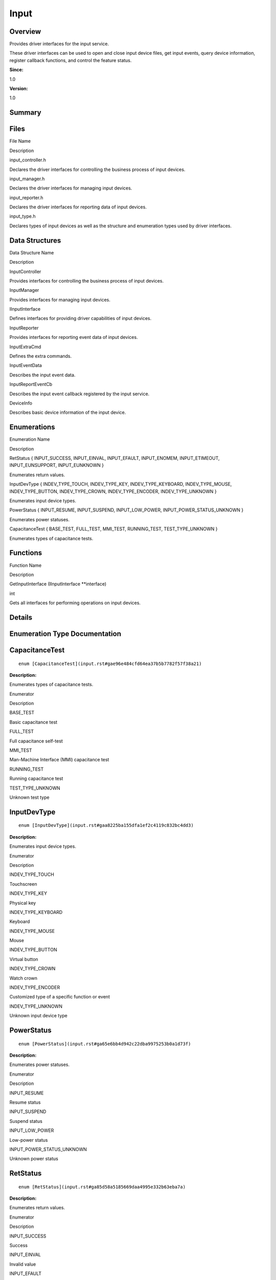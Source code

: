 Input
=====

**Overview**\ 
--------------

Provides driver interfaces for the input service.

These driver interfaces can be used to open and close input device
files, get input events, query device information, register callback
functions, and control the feature status.

**Since:**

1.0

**Version:**

1.0

**Summary**\ 
-------------

Files
-----

.. raw:: html

   <table>

.. raw:: html

   <thead align="left">

.. raw:: html

   <tr id="row1291015321093521">

.. raw:: html

   <th class="cellrowborder" valign="top" width="50%" id="mcps1.1.3.1.1">

.. raw:: html

   <p id="p34968664093521">

File Name

.. raw:: html

   </p>

.. raw:: html

   </th>

.. raw:: html

   <th class="cellrowborder" valign="top" width="50%" id="mcps1.1.3.1.2">

.. raw:: html

   <p id="p1981326954093521">

Description

.. raw:: html

   </p>

.. raw:: html

   </th>

.. raw:: html

   </tr>

.. raw:: html

   </thead>

.. raw:: html

   <tbody>

.. raw:: html

   <tr id="row480012093521">

.. raw:: html

   <td class="cellrowborder" valign="top" width="50%" headers="mcps1.1.3.1.1 ">

.. raw:: html

   <p id="p1628546853093521">

input_controller.h

.. raw:: html

   </p>

.. raw:: html

   </td>

.. raw:: html

   <td class="cellrowborder" valign="top" width="50%" headers="mcps1.1.3.1.2 ">

.. raw:: html

   <p id="p1675647555093521">

Declares the driver interfaces for controlling the business process of
input devices.

.. raw:: html

   </p>

.. raw:: html

   </td>

.. raw:: html

   </tr>

.. raw:: html

   <tr id="row1959367983093521">

.. raw:: html

   <td class="cellrowborder" valign="top" width="50%" headers="mcps1.1.3.1.1 ">

.. raw:: html

   <p id="p1031155770093521">

input_manager.h

.. raw:: html

   </p>

.. raw:: html

   </td>

.. raw:: html

   <td class="cellrowborder" valign="top" width="50%" headers="mcps1.1.3.1.2 ">

.. raw:: html

   <p id="p1196941925093521">

Declares the driver interfaces for managing input devices.

.. raw:: html

   </p>

.. raw:: html

   </td>

.. raw:: html

   </tr>

.. raw:: html

   <tr id="row999861989093521">

.. raw:: html

   <td class="cellrowborder" valign="top" width="50%" headers="mcps1.1.3.1.1 ">

.. raw:: html

   <p id="p1875002160093521">

input_reporter.h

.. raw:: html

   </p>

.. raw:: html

   </td>

.. raw:: html

   <td class="cellrowborder" valign="top" width="50%" headers="mcps1.1.3.1.2 ">

.. raw:: html

   <p id="p938518955093521">

Declares the driver interfaces for reporting data of input devices.

.. raw:: html

   </p>

.. raw:: html

   </td>

.. raw:: html

   </tr>

.. raw:: html

   <tr id="row1107981454093521">

.. raw:: html

   <td class="cellrowborder" valign="top" width="50%" headers="mcps1.1.3.1.1 ">

.. raw:: html

   <p id="p258775427093521">

input_type.h

.. raw:: html

   </p>

.. raw:: html

   </td>

.. raw:: html

   <td class="cellrowborder" valign="top" width="50%" headers="mcps1.1.3.1.2 ">

.. raw:: html

   <p id="p1511552637093521">

Declares types of input devices as well as the structure and enumeration
types used by driver interfaces.

.. raw:: html

   </p>

.. raw:: html

   </td>

.. raw:: html

   </tr>

.. raw:: html

   </tbody>

.. raw:: html

   </table>

Data Structures
---------------

.. raw:: html

   <table>

.. raw:: html

   <thead align="left">

.. raw:: html

   <tr id="row1928864115093521">

.. raw:: html

   <th class="cellrowborder" valign="top" width="50%" id="mcps1.1.3.1.1">

.. raw:: html

   <p id="p230222347093521">

Data Structure Name

.. raw:: html

   </p>

.. raw:: html

   </th>

.. raw:: html

   <th class="cellrowborder" valign="top" width="50%" id="mcps1.1.3.1.2">

.. raw:: html

   <p id="p1400954065093521">

Description

.. raw:: html

   </p>

.. raw:: html

   </th>

.. raw:: html

   </tr>

.. raw:: html

   </thead>

.. raw:: html

   <tbody>

.. raw:: html

   <tr id="row686685272093521">

.. raw:: html

   <td class="cellrowborder" valign="top" width="50%" headers="mcps1.1.3.1.1 ">

.. raw:: html

   <p id="p1880181295093521">

InputController

.. raw:: html

   </p>

.. raw:: html

   </td>

.. raw:: html

   <td class="cellrowborder" valign="top" width="50%" headers="mcps1.1.3.1.2 ">

.. raw:: html

   <p id="p1115372927093521">

Provides interfaces for controlling the business process of input
devices.

.. raw:: html

   </p>

.. raw:: html

   </td>

.. raw:: html

   </tr>

.. raw:: html

   <tr id="row1155173298093521">

.. raw:: html

   <td class="cellrowborder" valign="top" width="50%" headers="mcps1.1.3.1.1 ">

.. raw:: html

   <p id="p1843511868093521">

InputManager

.. raw:: html

   </p>

.. raw:: html

   </td>

.. raw:: html

   <td class="cellrowborder" valign="top" width="50%" headers="mcps1.1.3.1.2 ">

.. raw:: html

   <p id="p1107714449093521">

Provides interfaces for managing input devices.

.. raw:: html

   </p>

.. raw:: html

   </td>

.. raw:: html

   </tr>

.. raw:: html

   <tr id="row1850430516093521">

.. raw:: html

   <td class="cellrowborder" valign="top" width="50%" headers="mcps1.1.3.1.1 ">

.. raw:: html

   <p id="p328519994093521">

IInputInterface

.. raw:: html

   </p>

.. raw:: html

   </td>

.. raw:: html

   <td class="cellrowborder" valign="top" width="50%" headers="mcps1.1.3.1.2 ">

.. raw:: html

   <p id="p1190257110093521">

Defines interfaces for providing driver capabilities of input devices.

.. raw:: html

   </p>

.. raw:: html

   </td>

.. raw:: html

   </tr>

.. raw:: html

   <tr id="row37816377093521">

.. raw:: html

   <td class="cellrowborder" valign="top" width="50%" headers="mcps1.1.3.1.1 ">

.. raw:: html

   <p id="p1997420388093521">

InputReporter

.. raw:: html

   </p>

.. raw:: html

   </td>

.. raw:: html

   <td class="cellrowborder" valign="top" width="50%" headers="mcps1.1.3.1.2 ">

.. raw:: html

   <p id="p1029423535093521">

Provides interfaces for reporting event data of input devices.

.. raw:: html

   </p>

.. raw:: html

   </td>

.. raw:: html

   </tr>

.. raw:: html

   <tr id="row1640058573093521">

.. raw:: html

   <td class="cellrowborder" valign="top" width="50%" headers="mcps1.1.3.1.1 ">

.. raw:: html

   <p id="p2059472768093521">

InputExtraCmd

.. raw:: html

   </p>

.. raw:: html

   </td>

.. raw:: html

   <td class="cellrowborder" valign="top" width="50%" headers="mcps1.1.3.1.2 ">

.. raw:: html

   <p id="p2142392607093521">

Defines the extra commands.

.. raw:: html

   </p>

.. raw:: html

   </td>

.. raw:: html

   </tr>

.. raw:: html

   <tr id="row1891005807093521">

.. raw:: html

   <td class="cellrowborder" valign="top" width="50%" headers="mcps1.1.3.1.1 ">

.. raw:: html

   <p id="p2146405421093521">

InputEventData

.. raw:: html

   </p>

.. raw:: html

   </td>

.. raw:: html

   <td class="cellrowborder" valign="top" width="50%" headers="mcps1.1.3.1.2 ">

.. raw:: html

   <p id="p529292841093521">

Describes the input event data.

.. raw:: html

   </p>

.. raw:: html

   </td>

.. raw:: html

   </tr>

.. raw:: html

   <tr id="row745524620093521">

.. raw:: html

   <td class="cellrowborder" valign="top" width="50%" headers="mcps1.1.3.1.1 ">

.. raw:: html

   <p id="p1153444177093521">

InputReportEventCb

.. raw:: html

   </p>

.. raw:: html

   </td>

.. raw:: html

   <td class="cellrowborder" valign="top" width="50%" headers="mcps1.1.3.1.2 ">

.. raw:: html

   <p id="p31752164093521">

Describes the input event callback registered by the input service.

.. raw:: html

   </p>

.. raw:: html

   </td>

.. raw:: html

   </tr>

.. raw:: html

   <tr id="row1589016503093521">

.. raw:: html

   <td class="cellrowborder" valign="top" width="50%" headers="mcps1.1.3.1.1 ">

.. raw:: html

   <p id="p1658759939093521">

DeviceInfo

.. raw:: html

   </p>

.. raw:: html

   </td>

.. raw:: html

   <td class="cellrowborder" valign="top" width="50%" headers="mcps1.1.3.1.2 ">

.. raw:: html

   <p id="p175077999093521">

Describes basic device information of the input device.

.. raw:: html

   </p>

.. raw:: html

   </td>

.. raw:: html

   </tr>

.. raw:: html

   </tbody>

.. raw:: html

   </table>

Enumerations
------------

.. raw:: html

   <table>

.. raw:: html

   <thead align="left">

.. raw:: html

   <tr id="row513912053093521">

.. raw:: html

   <th class="cellrowborder" valign="top" width="50%" id="mcps1.1.3.1.1">

.. raw:: html

   <p id="p1438599650093521">

Enumeration Name

.. raw:: html

   </p>

.. raw:: html

   </th>

.. raw:: html

   <th class="cellrowborder" valign="top" width="50%" id="mcps1.1.3.1.2">

.. raw:: html

   <p id="p675051281093521">

Description

.. raw:: html

   </p>

.. raw:: html

   </th>

.. raw:: html

   </tr>

.. raw:: html

   </thead>

.. raw:: html

   <tbody>

.. raw:: html

   <tr id="row985704535093521">

.. raw:: html

   <td class="cellrowborder" valign="top" width="50%" headers="mcps1.1.3.1.1 ">

.. raw:: html

   <p id="p1755858894093521">

RetStatus { INPUT_SUCCESS, INPUT_EINVAL, INPUT_EFAULT, INPUT_ENOMEM,
INPUT_ETIMEOUT, INPUT_EUNSUPPORT, INPUT_EUNKNOWN }

.. raw:: html

   </p>

.. raw:: html

   </td>

.. raw:: html

   <td class="cellrowborder" valign="top" width="50%" headers="mcps1.1.3.1.2 ">

.. raw:: html

   <p id="p574307570093521">

Enumerates return values.

.. raw:: html

   </p>

.. raw:: html

   </td>

.. raw:: html

   </tr>

.. raw:: html

   <tr id="row603616157093521">

.. raw:: html

   <td class="cellrowborder" valign="top" width="50%" headers="mcps1.1.3.1.1 ">

.. raw:: html

   <p id="p524069505093521">

InputDevType { INDEV_TYPE_TOUCH, INDEV_TYPE_KEY, INDEV_TYPE_KEYBOARD,
INDEV_TYPE_MOUSE, INDEV_TYPE_BUTTON, INDEV_TYPE_CROWN,
INDEV_TYPE_ENCODER, INDEV_TYPE_UNKNOWN }

.. raw:: html

   </p>

.. raw:: html

   </td>

.. raw:: html

   <td class="cellrowborder" valign="top" width="50%" headers="mcps1.1.3.1.2 ">

.. raw:: html

   <p id="p1189509690093521">

Enumerates input device types.

.. raw:: html

   </p>

.. raw:: html

   </td>

.. raw:: html

   </tr>

.. raw:: html

   <tr id="row1311707740093521">

.. raw:: html

   <td class="cellrowborder" valign="top" width="50%" headers="mcps1.1.3.1.1 ">

.. raw:: html

   <p id="p1904266837093521">

PowerStatus { INPUT_RESUME, INPUT_SUSPEND, INPUT_LOW_POWER,
INPUT_POWER_STATUS_UNKNOWN }

.. raw:: html

   </p>

.. raw:: html

   </td>

.. raw:: html

   <td class="cellrowborder" valign="top" width="50%" headers="mcps1.1.3.1.2 ">

.. raw:: html

   <p id="p1493329394093521">

Enumerates power statuses.

.. raw:: html

   </p>

.. raw:: html

   </td>

.. raw:: html

   </tr>

.. raw:: html

   <tr id="row123927109093521">

.. raw:: html

   <td class="cellrowborder" valign="top" width="50%" headers="mcps1.1.3.1.1 ">

.. raw:: html

   <p id="p81059806093521">

CapacitanceTest { BASE_TEST, FULL_TEST, MMI_TEST, RUNNING_TEST,
TEST_TYPE_UNKNOWN }

.. raw:: html

   </p>

.. raw:: html

   </td>

.. raw:: html

   <td class="cellrowborder" valign="top" width="50%" headers="mcps1.1.3.1.2 ">

.. raw:: html

   <p id="p1796058856093521">

Enumerates types of capacitance tests.

.. raw:: html

   </p>

.. raw:: html

   </td>

.. raw:: html

   </tr>

.. raw:: html

   </tbody>

.. raw:: html

   </table>

Functions
---------

.. raw:: html

   <table>

.. raw:: html

   <thead align="left">

.. raw:: html

   <tr id="row770818903093521">

.. raw:: html

   <th class="cellrowborder" valign="top" width="50%" id="mcps1.1.3.1.1">

.. raw:: html

   <p id="p737432863093521">

Function Name

.. raw:: html

   </p>

.. raw:: html

   </th>

.. raw:: html

   <th class="cellrowborder" valign="top" width="50%" id="mcps1.1.3.1.2">

.. raw:: html

   <p id="p138780162093521">

Description

.. raw:: html

   </p>

.. raw:: html

   </th>

.. raw:: html

   </tr>

.. raw:: html

   </thead>

.. raw:: html

   <tbody>

.. raw:: html

   <tr id="row1718150285093521">

.. raw:: html

   <td class="cellrowborder" valign="top" width="50%" headers="mcps1.1.3.1.1 ">

.. raw:: html

   <p id="p1075744901093521">

GetInputInterface (IInputInterface \**interface)

.. raw:: html

   </p>

.. raw:: html

   </td>

.. raw:: html

   <td class="cellrowborder" valign="top" width="50%" headers="mcps1.1.3.1.2 ">

.. raw:: html

   <p id="p1985019241093521">

int

.. raw:: html

   </p>

.. raw:: html

   <p id="p1249586838093521">

Gets all interfaces for performing operations on input devices.

.. raw:: html

   </p>

.. raw:: html

   </td>

.. raw:: html

   </tr>

.. raw:: html

   </tbody>

.. raw:: html

   </table>

**Details**\ 
-------------

**Enumeration Type Documentation**\ 
------------------------------------

CapacitanceTest
---------------

::

   enum [CapacitanceTest](input.rst#gae96e484cfd64ea37b5b7782f57f38a21)

**Description:**

Enumerates types of capacitance tests.

.. raw:: html

   <table>

.. raw:: html

   <thead align="left">

.. raw:: html

   <tr id="row570201330093521">

.. raw:: html

   <th class="cellrowborder" valign="top" width="50%" id="mcps1.1.3.1.1">

.. raw:: html

   <p id="p1259381386093521">

Enumerator

.. raw:: html

   </p>

.. raw:: html

   </th>

.. raw:: html

   <th class="cellrowborder" valign="top" width="50%" id="mcps1.1.3.1.2">

.. raw:: html

   <p id="p692107487093521">

Description

.. raw:: html

   </p>

.. raw:: html

   </th>

.. raw:: html

   </tr>

.. raw:: html

   </thead>

.. raw:: html

   <tbody>

.. raw:: html

   <tr id="row1347408957093521">

.. raw:: html

   <td class="cellrowborder" valign="top" width="50%" headers="mcps1.1.3.1.1 ">

BASE_TEST

.. raw:: html

   </td>

.. raw:: html

   <td class="cellrowborder" valign="top" width="50%" headers="mcps1.1.3.1.2 ">

.. raw:: html

   <p id="p1234082599093521">

Basic capacitance test

.. raw:: html

   </p>

.. raw:: html

   </td>

.. raw:: html

   </tr>

.. raw:: html

   <tr id="row531177954093521">

.. raw:: html

   <td class="cellrowborder" valign="top" width="50%" headers="mcps1.1.3.1.1 ">

FULL_TEST

.. raw:: html

   </td>

.. raw:: html

   <td class="cellrowborder" valign="top" width="50%" headers="mcps1.1.3.1.2 ">

.. raw:: html

   <p id="p1822899676093521">

Full capacitance self-test

.. raw:: html

   </p>

.. raw:: html

   </td>

.. raw:: html

   </tr>

.. raw:: html

   <tr id="row222539108093521">

.. raw:: html

   <td class="cellrowborder" valign="top" width="50%" headers="mcps1.1.3.1.1 ">

MMI_TEST

.. raw:: html

   </td>

.. raw:: html

   <td class="cellrowborder" valign="top" width="50%" headers="mcps1.1.3.1.2 ">

.. raw:: html

   <p id="p438998241093521">

Man-Machine Interface (MMI) capacitance test

.. raw:: html

   </p>

.. raw:: html

   </td>

.. raw:: html

   </tr>

.. raw:: html

   <tr id="row499071916093521">

.. raw:: html

   <td class="cellrowborder" valign="top" width="50%" headers="mcps1.1.3.1.1 ">

RUNNING_TEST

.. raw:: html

   </td>

.. raw:: html

   <td class="cellrowborder" valign="top" width="50%" headers="mcps1.1.3.1.2 ">

.. raw:: html

   <p id="p1297796444093521">

Running capacitance test

.. raw:: html

   </p>

.. raw:: html

   </td>

.. raw:: html

   </tr>

.. raw:: html

   <tr id="row176779973093521">

.. raw:: html

   <td class="cellrowborder" valign="top" width="50%" headers="mcps1.1.3.1.1 ">

TEST_TYPE_UNKNOWN

.. raw:: html

   </td>

.. raw:: html

   <td class="cellrowborder" valign="top" width="50%" headers="mcps1.1.3.1.2 ">

.. raw:: html

   <p id="p2005018539093521">

Unknown test type

.. raw:: html

   </p>

.. raw:: html

   </td>

.. raw:: html

   </tr>

.. raw:: html

   </tbody>

.. raw:: html

   </table>

InputDevType
------------

::

   enum [InputDevType](input.rst#gaa8225ba155dfa1ef2c4119c832bc4dd3)

**Description:**

Enumerates input device types.

.. raw:: html

   <table>

.. raw:: html

   <thead align="left">

.. raw:: html

   <tr id="row307711537093521">

.. raw:: html

   <th class="cellrowborder" valign="top" width="50%" id="mcps1.1.3.1.1">

.. raw:: html

   <p id="p312033278093521">

Enumerator

.. raw:: html

   </p>

.. raw:: html

   </th>

.. raw:: html

   <th class="cellrowborder" valign="top" width="50%" id="mcps1.1.3.1.2">

.. raw:: html

   <p id="p370907807093521">

Description

.. raw:: html

   </p>

.. raw:: html

   </th>

.. raw:: html

   </tr>

.. raw:: html

   </thead>

.. raw:: html

   <tbody>

.. raw:: html

   <tr id="row303292884093521">

.. raw:: html

   <td class="cellrowborder" valign="top" width="50%" headers="mcps1.1.3.1.1 ">

INDEV_TYPE_TOUCH

.. raw:: html

   </td>

.. raw:: html

   <td class="cellrowborder" valign="top" width="50%" headers="mcps1.1.3.1.2 ">

.. raw:: html

   <p id="p1420334005093521">

Touchscreen

.. raw:: html

   </p>

.. raw:: html

   </td>

.. raw:: html

   </tr>

.. raw:: html

   <tr id="row1119095263093521">

.. raw:: html

   <td class="cellrowborder" valign="top" width="50%" headers="mcps1.1.3.1.1 ">

INDEV_TYPE_KEY

.. raw:: html

   </td>

.. raw:: html

   <td class="cellrowborder" valign="top" width="50%" headers="mcps1.1.3.1.2 ">

.. raw:: html

   <p id="p1951833540093521">

Physical key

.. raw:: html

   </p>

.. raw:: html

   </td>

.. raw:: html

   </tr>

.. raw:: html

   <tr id="row1619561019093521">

.. raw:: html

   <td class="cellrowborder" valign="top" width="50%" headers="mcps1.1.3.1.1 ">

INDEV_TYPE_KEYBOARD

.. raw:: html

   </td>

.. raw:: html

   <td class="cellrowborder" valign="top" width="50%" headers="mcps1.1.3.1.2 ">

.. raw:: html

   <p id="p1487811131093521">

Keyboard

.. raw:: html

   </p>

.. raw:: html

   </td>

.. raw:: html

   </tr>

.. raw:: html

   <tr id="row1390590525093521">

.. raw:: html

   <td class="cellrowborder" valign="top" width="50%" headers="mcps1.1.3.1.1 ">

INDEV_TYPE_MOUSE

.. raw:: html

   </td>

.. raw:: html

   <td class="cellrowborder" valign="top" width="50%" headers="mcps1.1.3.1.2 ">

.. raw:: html

   <p id="p779444054093521">

Mouse

.. raw:: html

   </p>

.. raw:: html

   </td>

.. raw:: html

   </tr>

.. raw:: html

   <tr id="row1235728584093521">

.. raw:: html

   <td class="cellrowborder" valign="top" width="50%" headers="mcps1.1.3.1.1 ">

INDEV_TYPE_BUTTON

.. raw:: html

   </td>

.. raw:: html

   <td class="cellrowborder" valign="top" width="50%" headers="mcps1.1.3.1.2 ">

.. raw:: html

   <p id="p160673463093521">

Virtual button

.. raw:: html

   </p>

.. raw:: html

   </td>

.. raw:: html

   </tr>

.. raw:: html

   <tr id="row222013037093521">

.. raw:: html

   <td class="cellrowborder" valign="top" width="50%" headers="mcps1.1.3.1.1 ">

INDEV_TYPE_CROWN

.. raw:: html

   </td>

.. raw:: html

   <td class="cellrowborder" valign="top" width="50%" headers="mcps1.1.3.1.2 ">

.. raw:: html

   <p id="p736578015093521">

Watch crown

.. raw:: html

   </p>

.. raw:: html

   </td>

.. raw:: html

   </tr>

.. raw:: html

   <tr id="row1967333411093521">

.. raw:: html

   <td class="cellrowborder" valign="top" width="50%" headers="mcps1.1.3.1.1 ">

INDEV_TYPE_ENCODER

.. raw:: html

   </td>

.. raw:: html

   <td class="cellrowborder" valign="top" width="50%" headers="mcps1.1.3.1.2 ">

.. raw:: html

   <p id="p1137156216093521">

Customized type of a specific function or event

.. raw:: html

   </p>

.. raw:: html

   </td>

.. raw:: html

   </tr>

.. raw:: html

   <tr id="row2107773705093521">

.. raw:: html

   <td class="cellrowborder" valign="top" width="50%" headers="mcps1.1.3.1.1 ">

INDEV_TYPE_UNKNOWN

.. raw:: html

   </td>

.. raw:: html

   <td class="cellrowborder" valign="top" width="50%" headers="mcps1.1.3.1.2 ">

.. raw:: html

   <p id="p1213954649093521">

Unknown input device type

.. raw:: html

   </p>

.. raw:: html

   </td>

.. raw:: html

   </tr>

.. raw:: html

   </tbody>

.. raw:: html

   </table>

PowerStatus
-----------

::

   enum [PowerStatus](input.rst#ga65e6bb4d942c22dba9975253b0a1d73f)

**Description:**

Enumerates power statuses.

.. raw:: html

   <table>

.. raw:: html

   <thead align="left">

.. raw:: html

   <tr id="row1178534901093521">

.. raw:: html

   <th class="cellrowborder" valign="top" width="50%" id="mcps1.1.3.1.1">

.. raw:: html

   <p id="p475568361093521">

Enumerator

.. raw:: html

   </p>

.. raw:: html

   </th>

.. raw:: html

   <th class="cellrowborder" valign="top" width="50%" id="mcps1.1.3.1.2">

.. raw:: html

   <p id="p1095716803093521">

Description

.. raw:: html

   </p>

.. raw:: html

   </th>

.. raw:: html

   </tr>

.. raw:: html

   </thead>

.. raw:: html

   <tbody>

.. raw:: html

   <tr id="row1405178815093521">

.. raw:: html

   <td class="cellrowborder" valign="top" width="50%" headers="mcps1.1.3.1.1 ">

INPUT_RESUME

.. raw:: html

   </td>

.. raw:: html

   <td class="cellrowborder" valign="top" width="50%" headers="mcps1.1.3.1.2 ">

.. raw:: html

   <p id="p129758942093521">

Resume status

.. raw:: html

   </p>

.. raw:: html

   </td>

.. raw:: html

   </tr>

.. raw:: html

   <tr id="row594660733093521">

.. raw:: html

   <td class="cellrowborder" valign="top" width="50%" headers="mcps1.1.3.1.1 ">

INPUT_SUSPEND

.. raw:: html

   </td>

.. raw:: html

   <td class="cellrowborder" valign="top" width="50%" headers="mcps1.1.3.1.2 ">

.. raw:: html

   <p id="p501855247093521">

Suspend status

.. raw:: html

   </p>

.. raw:: html

   </td>

.. raw:: html

   </tr>

.. raw:: html

   <tr id="row1430884329093521">

.. raw:: html

   <td class="cellrowborder" valign="top" width="50%" headers="mcps1.1.3.1.1 ">

INPUT_LOW_POWER

.. raw:: html

   </td>

.. raw:: html

   <td class="cellrowborder" valign="top" width="50%" headers="mcps1.1.3.1.2 ">

.. raw:: html

   <p id="p2021550211093521">

Low-power status

.. raw:: html

   </p>

.. raw:: html

   </td>

.. raw:: html

   </tr>

.. raw:: html

   <tr id="row1606483390093521">

.. raw:: html

   <td class="cellrowborder" valign="top" width="50%" headers="mcps1.1.3.1.1 ">

INPUT_POWER_STATUS_UNKNOWN

.. raw:: html

   </td>

.. raw:: html

   <td class="cellrowborder" valign="top" width="50%" headers="mcps1.1.3.1.2 ">

.. raw:: html

   <p id="p67206200093521">

Unknown power status

.. raw:: html

   </p>

.. raw:: html

   </td>

.. raw:: html

   </tr>

.. raw:: html

   </tbody>

.. raw:: html

   </table>

RetStatus
---------

::

   enum [RetStatus](input.rst#ga85d58a5185669daa4995e332b63eba7a)

**Description:**

Enumerates return values.

.. raw:: html

   <table>

.. raw:: html

   <thead align="left">

.. raw:: html

   <tr id="row2065535124093521">

.. raw:: html

   <th class="cellrowborder" valign="top" width="50%" id="mcps1.1.3.1.1">

.. raw:: html

   <p id="p1884671552093521">

Enumerator

.. raw:: html

   </p>

.. raw:: html

   </th>

.. raw:: html

   <th class="cellrowborder" valign="top" width="50%" id="mcps1.1.3.1.2">

.. raw:: html

   <p id="p841668617093521">

Description

.. raw:: html

   </p>

.. raw:: html

   </th>

.. raw:: html

   </tr>

.. raw:: html

   </thead>

.. raw:: html

   <tbody>

.. raw:: html

   <tr id="row238066575093521">

.. raw:: html

   <td class="cellrowborder" valign="top" width="50%" headers="mcps1.1.3.1.1 ">

INPUT_SUCCESS

.. raw:: html

   </td>

.. raw:: html

   <td class="cellrowborder" valign="top" width="50%" headers="mcps1.1.3.1.2 ">

.. raw:: html

   <p id="p888997134093521">

Success

.. raw:: html

   </p>

.. raw:: html

   </td>

.. raw:: html

   </tr>

.. raw:: html

   <tr id="row617537058093521">

.. raw:: html

   <td class="cellrowborder" valign="top" width="50%" headers="mcps1.1.3.1.1 ">

INPUT_EINVAL

.. raw:: html

   </td>

.. raw:: html

   <td class="cellrowborder" valign="top" width="50%" headers="mcps1.1.3.1.2 ">

.. raw:: html

   <p id="p7677412093521">

Invalid value

.. raw:: html

   </p>

.. raw:: html

   </td>

.. raw:: html

   </tr>

.. raw:: html

   <tr id="row1227079089093521">

.. raw:: html

   <td class="cellrowborder" valign="top" width="50%" headers="mcps1.1.3.1.1 ">

INPUT_EFAULT

.. raw:: html

   </td>

.. raw:: html

   <td class="cellrowborder" valign="top" width="50%" headers="mcps1.1.3.1.2 ">

.. raw:: html

   <p id="p979310382093521">

Runtime error

.. raw:: html

   </p>

.. raw:: html

   </td>

.. raw:: html

   </tr>

.. raw:: html

   <tr id="row617761695093521">

.. raw:: html

   <td class="cellrowborder" valign="top" width="50%" headers="mcps1.1.3.1.1 ">

INPUT_ENOMEM

.. raw:: html

   </td>

.. raw:: html

   <td class="cellrowborder" valign="top" width="50%" headers="mcps1.1.3.1.2 ">

.. raw:: html

   <p id="p682938402093521">

Failed to apply for memory

.. raw:: html

   </p>

.. raw:: html

   </td>

.. raw:: html

   </tr>

.. raw:: html

   <tr id="row1043836327093521">

.. raw:: html

   <td class="cellrowborder" valign="top" width="50%" headers="mcps1.1.3.1.1 ">

INPUT_ETIMEOUT

.. raw:: html

   </td>

.. raw:: html

   <td class="cellrowborder" valign="top" width="50%" headers="mcps1.1.3.1.2 ">

.. raw:: html

   <p id="p660897164093521">

Execution timed out

.. raw:: html

   </p>

.. raw:: html

   </td>

.. raw:: html

   </tr>

.. raw:: html

   <tr id="row100106034093521">

.. raw:: html

   <td class="cellrowborder" valign="top" width="50%" headers="mcps1.1.3.1.1 ">

INPUT_EUNSUPPORT

.. raw:: html

   </td>

.. raw:: html

   <td class="cellrowborder" valign="top" width="50%" headers="mcps1.1.3.1.2 ">

.. raw:: html

   <p id="p643344970093521">

The feature is not supported

.. raw:: html

   </p>

.. raw:: html

   </td>

.. raw:: html

   </tr>

.. raw:: html

   <tr id="row87971554093521">

.. raw:: html

   <td class="cellrowborder" valign="top" width="50%" headers="mcps1.1.3.1.1 ">

INPUT_EUNKNOWN

.. raw:: html

   </td>

.. raw:: html

   <td class="cellrowborder" valign="top" width="50%" headers="mcps1.1.3.1.2 ">

.. raw:: html

   <p id="p310027441093521">

Unknown error

.. raw:: html

   </p>

.. raw:: html

   </td>

.. raw:: html

   </tr>

.. raw:: html

   </tbody>

.. raw:: html

   </table>

**Function Documentation**\ 
----------------------------

GetInputInterface()
-------------------

::

   int GetInputInterface ([IInputInterface](iinputinterface.rst) ** interface)

**Description:**

Gets all interfaces for performing operations on input devices.

You can call this function after the input service is started.

**Parameters:**

.. raw:: html

   <table>

.. raw:: html

   <thead align="left">

.. raw:: html

   <tr id="row1738463284093521">

.. raw:: html

   <th class="cellrowborder" valign="top" width="50%" id="mcps1.1.3.1.1">

.. raw:: html

   <p id="p1761280872093521">

Name

.. raw:: html

   </p>

.. raw:: html

   </th>

.. raw:: html

   <th class="cellrowborder" valign="top" width="50%" id="mcps1.1.3.1.2">

.. raw:: html

   <p id="p2128166700093521">

Description

.. raw:: html

   </p>

.. raw:: html

   </th>

.. raw:: html

   </tr>

.. raw:: html

   </thead>

.. raw:: html

   <tbody>

.. raw:: html

   <tr id="row774489238093521">

.. raw:: html

   <td class="cellrowborder" valign="top" width="50%" headers="mcps1.1.3.1.1 ">

interface

.. raw:: html

   </td>

.. raw:: html

   <td class="cellrowborder" valign="top" width="50%" headers="mcps1.1.3.1.2 ">

Indicates the double pointer to the interface for performing operations
on input devices.

.. raw:: html

   </td>

.. raw:: html

   </tr>

.. raw:: html

   </tbody>

.. raw:: html

   </table>

**Returns:**

Returns **0** if the operation is successful; returns an error code
defined in `RetStatus <input.rst#ga85d58a5185669daa4995e332b63eba7a>`__
otherwise.

